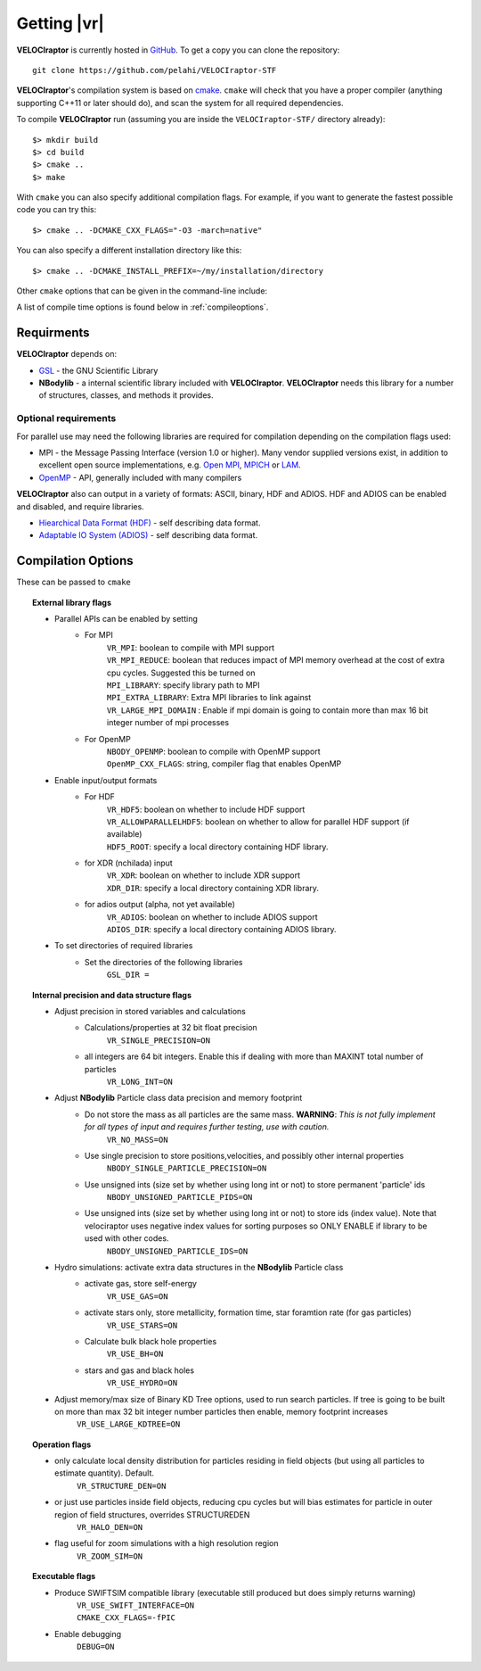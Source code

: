 .. _getting:

Getting |vr|
########################

**VELOCIraptor** is currently hosted in `GitHub <https://github.com/pelahi/VELOCIraptor-STF>`_.
To get a copy you can clone the repository::

  git clone https://github.com/pelahi/VELOCIraptor-STF

**VELOCIraptor**'s compilation system is based on `cmake <https://www.cmake.org/>`_. ``cmake`` will
check that you have a proper compiler (anything supporting C++11 or later should do),
and scan the system for all required dependencies.

To compile **VELOCIraptor** run (assuming you are inside the ``VELOCIraptor-STF/`` directory already)::

 $> mkdir build
 $> cd build
 $> cmake ..
 $> make

With ``cmake`` you can also specify additional compilation flags.
For example, if you want to generate the fastest possible code
you can try this::

 $> cmake .. -DCMAKE_CXX_FLAGS="-O3 -march=native"

You can also specify a different installation directory like this::

 $> cmake .. -DCMAKE_INSTALL_PREFIX=~/my/installation/directory

Other ``cmake`` options that can be given in the command-line include:

A list of compile time options is found below in :ref:`compileoptions`.

Requirments
===========

**VELOCIraptor** depends on:

* `GSL <https://www.gnu.org/software/gsl/>`_ - the GNU Scientific Library
* **NBodylib** - a internal scientific library included with **VELOCIraptor**. **VELOCIraptor** needs this library for a number of structures, classes, and methods it provides.

Optional requirements
---------------------

For parallel use may need the following libraries are required for compilation
depending on the compilation flags used:

* MPI - the Message Passing Interface (version 1.0 or higher). Many
  vendor supplied versions exist, in addition to excellent open source
  implementations, e.g. `Open MPI <https://www.open-mpi.org/>`_, `MPICH <http://www-unix.mcs.anl.gov/mpi/mpich/>`_ or
  `LAM <http://www.lam-mpi.org/>`_.

* `OpenMP <http://www.openmp.org/>`_ - API, generally included with many compilers

**VELOCIraptor** also can output in a variety of formats: ASCII, binary, HDF and ADIOS.
HDF and ADIOS can be enabled and disabled, and require libraries.

* `Hiearchical Data Format (HDF) <https://www.hdfgroup.org/>`_ - self describing data format.
* `Adaptable IO System (ADIOS) <https://www.olcf.ornl.gov/center-projects/adios/>`_ - self describing data format.

.. _compileoptions:

Compilation Options
===================

These can be passed to ``cmake``

.. topic:: External library flags

    * Parallel APIs can be enabled by setting
        * For MPI
            | ``VR_MPI``: boolean to compile with MPI support
            | ``VR_MPI_REDUCE``: boolean that reduces impact of MPI memory overhead at the cost of extra cpu cycles. Suggested this be turned on
            | ``MPI_LIBRARY``: specify library path to MPI
            | ``MPI_EXTRA_LIBRARY``: Extra MPI libraries to link against
            | ``VR_LARGE_MPI_DOMAIN`` : Enable if mpi domain is going to contain more than max 16 bit integer number of mpi processes
        * For OpenMP
            | ``NBODY_OPENMP``: boolean to compile with OpenMP support
            | ``OpenMP_CXX_FLAGS``: string, compiler flag that enables OpenMP


    * Enable input/output formats
        * For HDF
            | ``VR_HDF5``: boolean on whether to include HDF support
            | ``VR_ALLOWPARALLELHDF5``: boolean on whether to allow for parallel HDF support (if available)
            | ``HDF5_ROOT``: specify a local directory containing HDF library.
        * for XDR (nchilada) input
            | ``VR_XDR``: boolean on whether to include XDR support
            | ``XDR_DIR``: specify a local directory containing XDR library.
        * for adios output (alpha, not yet available)
            | ``VR_ADIOS``: boolean on whether to include ADIOS support
            | ``ADIOS_DIR``: specify a local directory containing ADIOS library.

    * To set directories of required libraries
        * Set the directories of the following libraries
            | ``GSL_DIR =``

.. topic:: Internal precision and data structure flags

    * Adjust precision in stored variables and calculations
        * Calculations/properties at 32 bit float precision
            ``VR_SINGLE_PRECISION=ON``
        * all integers are 64 bit integers. Enable this if dealing with more than MAXINT total number of particles
            ``VR_LONG_INT=ON``

    * Adjust **NBodylib** Particle class data precision and memory footprint
        * Do not store the mass as all particles are the same mass. :strong:`WARNING`: :emphasis:`This is not fully implement for all types of input and requires further testing, use with caution.`
            ``VR_NO_MASS=ON``
        * Use single precision to store positions,velocities, and possibly other internal properties
            ``NBODY_SINGLE_PARTICLE_PRECISION=ON``
        * Use unsigned ints (size set by whether using long int or not) to store permanent 'particle' ids
            ``NBODY_UNSIGNED_PARTICLE_PIDS=ON``
        * Use unsigned ints (size set by whether using long int or not) to store ids (index value). Note that velociraptor uses negative index values for sorting purposes so ONLY ENABLE if library to be used with other codes.
            ``NBODY_UNSIGNED_PARTICLE_IDS=ON``

    * Hydro simulations: activate extra data structures in the **NBodylib** Particle class
        * activate gas, store self-energy
            ``VR_USE_GAS=ON``
        * activate stars only, store metallicity, formation time, star foramtion rate (for gas particles)
            ``VR_USE_STARS=ON``
        * Calculate bulk black hole properties
            ``VR_USE_BH=ON``
        * stars and gas and black holes
            ``VR_USE_HYDRO=ON``

    * Adjust memory/max size of Binary KD Tree options, used to run search particles. If tree is going to be built on more than max 32 bit integer number particles then enable, memory footprint increases
            ``VR_USE_LARGE_KDTREE=ON``

.. topic:: Operation flags

    * only calculate local density distribution for particles residing in field objects (but using all particles to estimate quantity). Default.
        ``VR_STRUCTURE_DEN=ON``
    * or just use particles inside field objects, reducing cpu cycles but will bias estimates for particle in outer region of field structures, overrides STRUCTUREDEN
        ``VR_HALO_DEN=ON``
    * flag useful for zoom simulations with a high resolution region
        ``VR_ZOOM_SIM=ON``

.. topic:: Executable flags

    * Produce SWIFTSIM compatible library (executable still produced but does simply returns warning)
        | ``VR_USE_SWIFT_INTERFACE=ON``
        | ``CMAKE_CXX_FLAGS=-fPIC``
    * Enable debugging
        ``DEBUG=ON``
